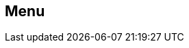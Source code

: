 [#manual/menu]

## Menu



ifdef::backend-multipage_html5[]
<<reference/menu.html,Reference>>
endif::[]